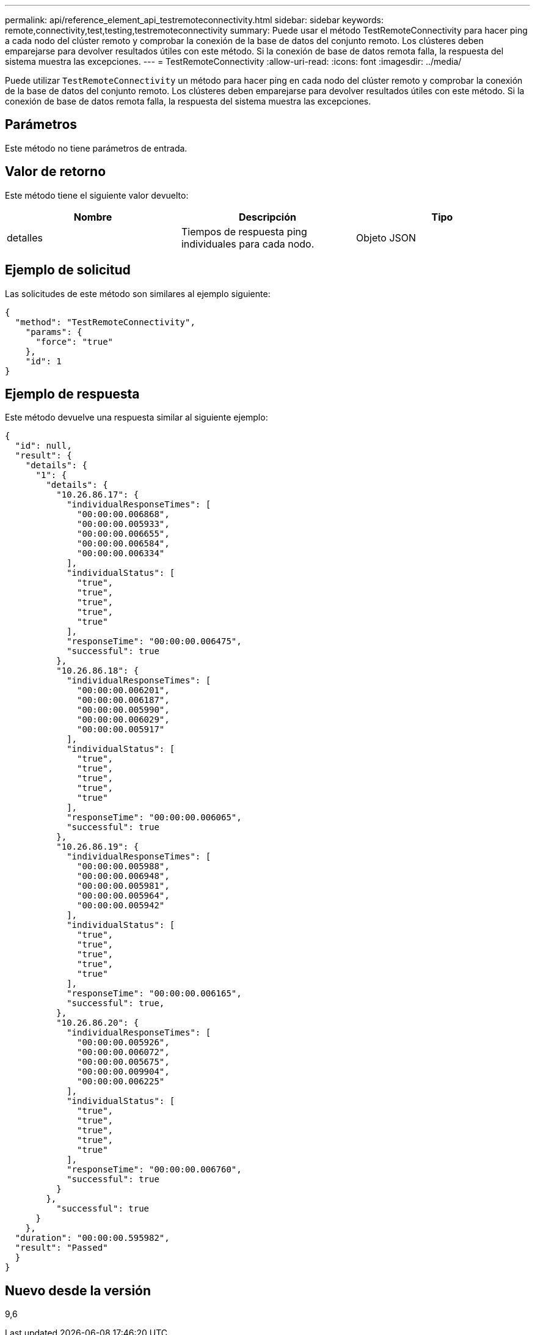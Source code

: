 ---
permalink: api/reference_element_api_testremoteconnectivity.html 
sidebar: sidebar 
keywords: remote,connectivity,test,testing,testremoteconnectivity 
summary: Puede usar el método TestRemoteConnectivity para hacer ping a cada nodo del clúster remoto y comprobar la conexión de la base de datos del conjunto remoto. Los clústeres deben emparejarse para devolver resultados útiles con este método. Si la conexión de base de datos remota falla, la respuesta del sistema muestra las excepciones. 
---
= TestRemoteConnectivity
:allow-uri-read: 
:icons: font
:imagesdir: ../media/


[role="lead"]
Puede utilizar `TestRemoteConnectivity` un método para hacer ping en cada nodo del clúster remoto y comprobar la conexión de la base de datos del conjunto remoto. Los clústeres deben emparejarse para devolver resultados útiles con este método. Si la conexión de base de datos remota falla, la respuesta del sistema muestra las excepciones.



== Parámetros

Este método no tiene parámetros de entrada.



== Valor de retorno

Este método tiene el siguiente valor devuelto:

|===
| Nombre | Descripción | Tipo 


 a| 
detalles
 a| 
Tiempos de respuesta ping individuales para cada nodo.
 a| 
Objeto JSON

|===


== Ejemplo de solicitud

Las solicitudes de este método son similares al ejemplo siguiente:

[listing]
----
{
  "method": "TestRemoteConnectivity",
    "params": {
      "force": "true"
    },
    "id": 1
}
----


== Ejemplo de respuesta

Este método devuelve una respuesta similar al siguiente ejemplo:

[listing]
----
{
  "id": null,
  "result": {
    "details": {
      "1": {
        "details": {
          "10.26.86.17": {
            "individualResponseTimes": [
              "00:00:00.006868",
              "00:00:00.005933",
              "00:00:00.006655",
              "00:00:00.006584",
              "00:00:00.006334"
            ],
            "individualStatus": [
              "true",
              "true",
              "true",
              "true",
              "true"
            ],
            "responseTime": "00:00:00.006475",
            "successful": true
          },
          "10.26.86.18": {
            "individualResponseTimes": [
              "00:00:00.006201",
              "00:00:00.006187",
              "00:00:00.005990",
              "00:00:00.006029",
              "00:00:00.005917"
            ],
            "individualStatus": [
              "true",
              "true",
              "true",
              "true",
              "true"
            ],
            "responseTime": "00:00:00.006065",
            "successful": true
          },
          "10.26.86.19": {
            "individualResponseTimes": [
              "00:00:00.005988",
              "00:00:00.006948",
              "00:00:00.005981",
              "00:00:00.005964",
              "00:00:00.005942"
            ],
            "individualStatus": [
              "true",
              "true",
              "true",
              "true",
              "true"
            ],
            "responseTime": "00:00:00.006165",
            "successful": true,
          },
          "10.26.86.20": {
            "individualResponseTimes": [
              "00:00:00.005926",
              "00:00:00.006072",
              "00:00:00.005675",
              "00:00:00.009904",
              "00:00:00.006225"
            ],
            "individualStatus": [
              "true",
              "true",
              "true",
              "true",
              "true"
            ],
            "responseTime": "00:00:00.006760",
            "successful": true
          }
        },
          "successful": true
      }
    },
  "duration": "00:00:00.595982",
  "result": "Passed"
  }
}
----


== Nuevo desde la versión

9,6

